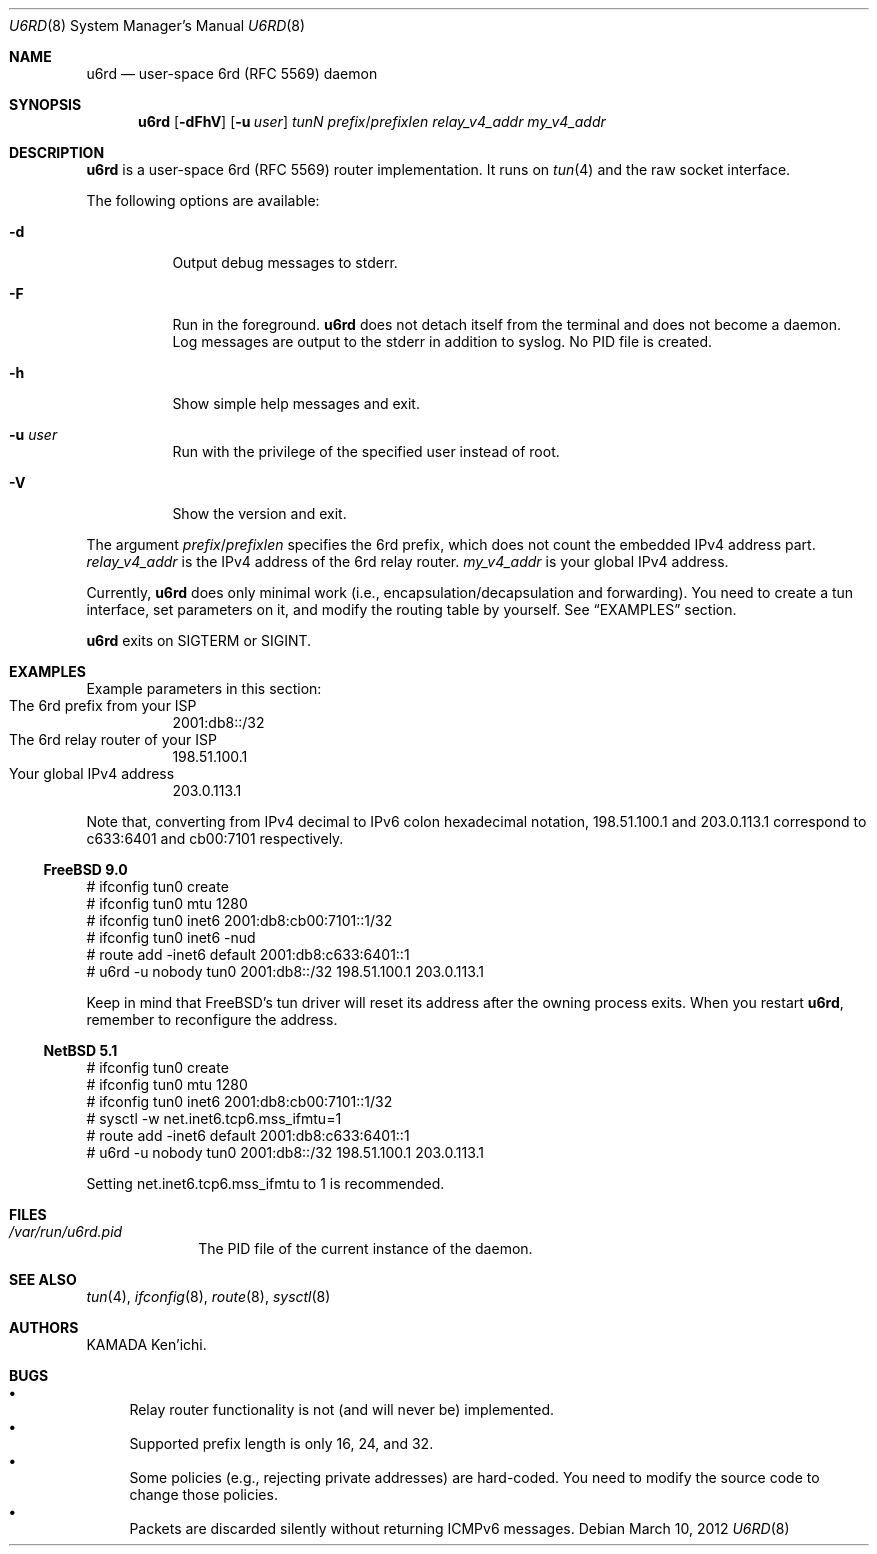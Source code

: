 .\" $Id$
.\"
.\" Copyright (c) 2012 KAMADA Ken'ichi.
.\" All rights reserved.
.\"
.\" Redistribution and use in source and binary forms, with or without
.\" modification, are permitted provided that the following conditions
.\" are met:
.\" 1. Redistributions of source code must retain the above copyright
.\"    notice, this list of conditions and the following disclaimer.
.\" 2. Redistributions in binary form must reproduce the above copyright
.\"    notice, this list of conditions and the following disclaimer in the
.\"    documentation and/or other materials provided with the distribution.
.\"
.\" THIS SOFTWARE IS PROVIDED BY THE AUTHOR AND CONTRIBUTORS ``AS IS'' AND
.\" ANY EXPRESS OR IMPLIED WARRANTIES, INCLUDING, BUT NOT LIMITED TO, THE
.\" IMPLIED WARRANTIES OF MERCHANTABILITY AND FITNESS FOR A PARTICULAR PURPOSE
.\" ARE DISCLAIMED.  IN NO EVENT SHALL THE AUTHOR OR CONTRIBUTORS BE LIABLE
.\" FOR ANY DIRECT, INDIRECT, INCIDENTAL, SPECIAL, EXEMPLARY, OR CONSEQUENTIAL
.\" DAMAGES (INCLUDING, BUT NOT LIMITED TO, PROCUREMENT OF SUBSTITUTE GOODS
.\" OR SERVICES; LOSS OF USE, DATA, OR PROFITS; OR BUSINESS INTERRUPTION)
.\" HOWEVER CAUSED AND ON ANY THEORY OF LIABILITY, WHETHER IN CONTRACT, STRICT
.\" LIABILITY, OR TORT (INCLUDING NEGLIGENCE OR OTHERWISE) ARISING IN ANY WAY
.\" OUT OF THE USE OF THIS SOFTWARE, EVEN IF ADVISED OF THE POSSIBILITY OF
.\" SUCH DAMAGE.
.\"
.Dd March 10, 2012
.Dt U6RD 8
.Os
.\" ----------------------------------------------------------------
.Sh NAME
.Nm u6rd
.Nd user-space 6rd (RFC 5569) daemon
.\" ----------------------------------------------------------------
.Sh SYNOPSIS
.Nm
.Op Fl dFhV
.Op Fl u Ar user
.Ar tunN
.Ar prefix Ns No / Ns Ar prefixlen
.Ar relay_v4_addr
.Ar my_v4_addr
.\" ----------------------------------------------------------------
.Sh DESCRIPTION
.Nm
is a user-space 6rd (RFC 5569) router implementation.
It runs on
.Xr tun 4
and the raw socket interface.
.Pp
The following options are available:
.Bl -tag -width "-a 012"
.It Fl d
Output debug messages to stderr.
.It Fl F
Run in the foreground.
.Nm
does not detach itself from the terminal and does not become a daemon.
Log messages are output to the stderr in addition to syslog.
No PID file is created.
.It Fl h
Show simple help messages and exit.
.It Fl u Ar user
Run with the privilege of the specified user instead of root.
.It Fl V
Show the version and exit.
.El
.Pp
The argument
.Ar prefix Ns No / Ns Ar prefixlen
specifies the 6rd prefix,
which does not count the embedded IPv4 address part.
.Ar relay_v4_addr
is the IPv4 address of the 6rd relay router.
.Ar my_v4_addr
is your global IPv4 address.
.Pp
Currently,
.Nm
does only minimal work (i.e., encapsulation/decapsulation and forwarding).
You need to create a tun interface, set parameters on it,
and modify the routing table by yourself.
See
.Sx EXAMPLES
section.
.Pp
.Nm
exits on
.Dv SIGTERM
or
.Dv SIGINT .
.\" ----------------------------------------------------------------
.Sh EXAMPLES
Example parameters in this section:
.Bl -tag -compact
.It The 6rd prefix from your ISP
2001:db8::/32
.It The 6rd relay router of your ISP
198.51.100.1
.It Your global IPv4 address
203.0.113.1
.El
.Pp
Note that, converting from IPv4 decimal to IPv6 colon hexadecimal notation,
198.51.100.1 and 203.0.113.1 correspond to
c633:6401 and cb00:7101 respectively.
.Ss FreeBSD 9.0
.Bd -literal
# ifconfig tun0 create
# ifconfig tun0 mtu 1280
# ifconfig tun0 inet6 2001:db8:cb00:7101::1/32
# ifconfig tun0 inet6 -nud
# route add -inet6 default 2001:db8:c633:6401::1
# u6rd -u nobody tun0 2001:db8::/32 198.51.100.1 203.0.113.1
.Ed
.Pp
Keep in mind that FreeBSD's tun driver will reset its address
after the owning process exits.
When you restart
.Nm ,
remember to reconfigure the address.
.Ss NetBSD 5.1
.Bd -literal
# ifconfig tun0 create
# ifconfig tun0 mtu 1280
# ifconfig tun0 inet6 2001:db8:cb00:7101::1/32
# sysctl -w net.inet6.tcp6.mss_ifmtu=1
# route add -inet6 default 2001:db8:c633:6401::1
# u6rd -u nobody tun0 2001:db8::/32 198.51.100.1 203.0.113.1
.Ed
.Pp
Setting net.inet6.tcp6.mss_ifmtu to 1 is recommended.
.\" ----------------------------------------------------------------
.Sh FILES
.Bl -tag -width "01234567" -compact
.It Pa /var/run/u6rd.pid
The PID file of the current instance of the daemon.
.El
.\" ----------------------------------------------------------------
.Sh SEE ALSO
.Xr tun 4 ,
.Xr ifconfig 8 ,
.Xr route 8 ,
.Xr sysctl 8
.\" ----------------------------------------------------------------
.Sh AUTHORS
.An "KAMADA Ken'ichi" .
.\" ----------------------------------------------------------------
.Sh BUGS
.Bl -bullet -compact
.It
Relay router functionality is not (and will never be) implemented.
.It
Supported prefix length is only 16, 24, and 32.
.It
Some policies (e.g., rejecting private addresses) are hard-coded.
You need to modify the source code to change those policies.
.It
Packets are discarded silently without returning ICMPv6 messages.
.El
.\"
.\" EOF
